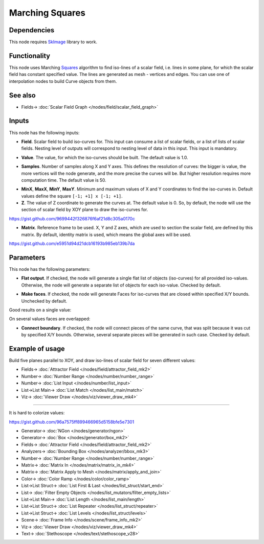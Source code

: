 Marching Squares
================

.. image:: https://user-images.githubusercontent.com/14288520/209447787-335afcf4-26d8-40d5-bb71-2ea28f067475.png
  :target: https://user-images.githubusercontent.com/14288520/209447787-335afcf4-26d8-40d5-bb71-2ea28f067475.png

Dependencies
------------

This node requires SkImage_ library to work.

.. _SkImage: https://scikit-image.org/

Functionality
-------------

This node uses Marching Squares_ algorithm to find iso-lines of a scalar field,
i.e. lines in some plane, for which the scalar field has constant specified
value. The lines are generated as mesh - vertices and edges. You can use one of
interpolation nodes to build Curve objects from them.

.. _Squares: https://en.wikipedia.org/wiki/Marching_squares

.. image:: https://user-images.githubusercontent.com/14288520/209448129-feb46200-4ee7-4c05-b38b-1d23a44af5b3.png
  :target: https://user-images.githubusercontent.com/14288520/209448129-feb46200-4ee7-4c05-b38b-1d23a44af5b3.png

See also
--------

* Fields-> :doc:`Scalar Field Graph </nodes/field/scalar_field_graph>`

Inputs
------

This node has the following inputs:

* **Field**. Scalar field to build iso-curves for. This input can consume a
  list of scalar fields, or a list of lists of scalar fields. Nesting level of
  outputs will correspond to nesting level of data in this input. This input is
  mandatory.

.. image:: https://user-images.githubusercontent.com/14288520/209448345-4b5f4812-b208-47ec-b7b7-fdb255a54838.png
  :target: https://user-images.githubusercontent.com/14288520/209448345-4b5f4812-b208-47ec-b7b7-fdb255a54838.png

.. image:: https://user-images.githubusercontent.com/14288520/209450533-6adb8f4c-cc72-4572-a4b4-382682dd58ac.png
  :target: https://user-images.githubusercontent.com/14288520/209450533-6adb8f4c-cc72-4572-a4b4-382682dd58ac.png

* **Value**. The value, for which the iso-curves should be built. The default
  value is 1.0.

.. image:: https://user-images.githubusercontent.com/14288520/209451096-b9799be0-a461-4d2d-8d1f-a5fd3d2801cb.png
  :target: https://user-images.githubusercontent.com/14288520/209451096-b9799be0-a461-4d2d-8d1f-a5fd3d2801cb.png

.. image:: https://user-images.githubusercontent.com/14288520/209451130-a401dd2c-0038-4c72-9d44-7dbb54dab444.png
  :target: https://user-images.githubusercontent.com/14288520/209451130-a401dd2c-0038-4c72-9d44-7dbb54dab444.png

* **Samples**. Number of samples along X and Y axes. This defines the
  resolution of curves: the bigger is value, the more vertices will the node
  generate, and the more precise the curves will be. But higher resolution
  requires more computation time. The default value is 50.

.. image:: https://user-images.githubusercontent.com/14288520/209451249-1bb38dc6-4073-457b-abc8-7a0ef3b0f1fd.png
  :target: https://user-images.githubusercontent.com/14288520/209451249-1bb38dc6-4073-457b-abc8-7a0ef3b0f1fd.png

* **MinX**, **MaxX**, **MinY**, **MaxY**. Minimum and maximum values of X and Y
  coordinates to find the iso-curves in. Default values define the square
  ``[-1; +1] x [-1; +1]``.
* **Z**. The value of Z coordinate to generate the curves at. The default value
  is 0. So, by default, the node will use the section of scalar field by XOY
  plane to draw the iso-curves for.

https://gist.github.com/9699442f326876f6af21d8c305a0170c

.. image:: https://user-images.githubusercontent.com/14288520/209451424-705bfb2c-d783-4b59-be22-a9d7d8d59ea7.png
  :target: https://user-images.githubusercontent.com/14288520/209451424-705bfb2c-d783-4b59-be22-a9d7d8d59ea7.png

* **Matrix**. Reference frame to be used. X, Y and Z axes, which are used to
  section the scalar field, are defined by this matrix. By default, identity
  matrix is used, which means the global axes will be used.

https://gist.github.com/e5951d94d21dcb16193b985eb139b7da

.. image:: https://user-images.githubusercontent.com/14288520/209451649-d04a934c-7852-49d2-a8f7-589d3b679048.png
  :target: https://user-images.githubusercontent.com/14288520/209451649-d04a934c-7852-49d2-a8f7-589d3b679048.png

Parameters
----------

This node has the following parameters:

* **Flat output**. If checked, the node will generate a single flat list of
  objects (iso-curves) for all provided iso-values. Otherwise, the node will
  generate a separate list of objects for each iso-value. Checked by default.

.. image:: https://user-images.githubusercontent.com/14288520/209451720-59f100ed-3425-44e5-b824-cee69a6275c9.png
  :target: https://user-images.githubusercontent.com/14288520/209451720-59f100ed-3425-44e5-b824-cee69a6275c9.png

* **Make faces**. If checked, the node will generate Faces for iso-curves that
  are closed within specified X/Y bounds. Unchecked by default.

Good results on a single value:

.. image:: https://user-images.githubusercontent.com/14288520/209451885-ebae5116-def0-4d21-be9f-4d0f0b3aa1b7.png
  :target: https://user-images.githubusercontent.com/14288520/209451885-ebae5116-def0-4d21-be9f-4d0f0b3aa1b7.png

On several values faces are overlapped:

.. image:: https://user-images.githubusercontent.com/14288520/209451930-6cbca798-a9a8-4e95-8152-13f7897c8776.png
  :target: https://user-images.githubusercontent.com/14288520/209451930-6cbca798-a9a8-4e95-8152-13f7897c8776.png

* **Connect boundary**. If checked, the node will connect pieces of the same
  curve, that was split because it was cut by specified X/Y bounds. Otherwise,
  several separate pieces will be generated in such case. Checked by default.

.. image:: https://user-images.githubusercontent.com/14288520/209452147-4305cec0-d0f9-46f5-a77f-8ad81c600d29.png
  :target: https://user-images.githubusercontent.com/14288520/209452147-4305cec0-d0f9-46f5-a77f-8ad81c600d29.png

Example of usage
----------------

Build five planes parallel to XOY, and draw iso-lines of scalar field for seven different values:

.. image:: https://user-images.githubusercontent.com/14288520/209452338-a5a7579f-9d3a-44d6-9f62-86919f3cf90d.png
  :target: https://user-images.githubusercontent.com/14288520/209452338-a5a7579f-9d3a-44d6-9f62-86919f3cf90d.png

* Fields-> :doc:`Attractor Field </nodes/field/attractor_field_mk2>`
* Number-> :doc:`Number Range </nodes/number/number_range>`
* Number-> :doc:`List Input </nodes/number/list_input>`
* List->List Main-> :doc:`List Match </nodes/list_main/match>`
* Viz-> :doc:`Viewer Draw </nodes/viz/viewer_draw_mk4>`

---------

It is hard to colorize values:

https://gist.github.com/96a7575ff899466965d5158bfe5e7301

.. image:: https://user-images.githubusercontent.com/14288520/209452397-addd6f24-9294-44b0-868b-83458b67db4a.png
  :target: https://user-images.githubusercontent.com/14288520/209452397-addd6f24-9294-44b0-868b-83458b67db4a.png

* Generator-> :doc:`NGon </nodes/generator/ngon>`
* Generator-> :doc:`Box </nodes/generator/box_mk2>`
* Fields-> :doc:`Attractor Field </nodes/field/attractor_field_mk2>`
* Analyzers-> :doc:`Bounding Box </nodes/analyzer/bbox_mk3>`
* Number-> :doc:`Number Range </nodes/number/number_range>`
* Matrix-> :doc:`Matrix In </nodes/matrix/matrix_in_mk4>`
* Matrix-> :doc:`Matrix Apply to Mesh </nodes/matrix/apply_and_join>`
* Color-> :doc:`Color Ramp </nodes/color/color_ramp>`
* List->List Struct-> :doc:`List First & Last </nodes/list_struct/start_end>`
* List-> :doc:`Filter Empty Objects </nodes/list_mutators/filter_empty_lists>`
* List->List Main-> :doc:`List Length </nodes/list_main/length>`
* List->List Struct-> :doc:`List Repeater </nodes/list_struct/repeater>`
* List->List Struct-> :doc:`List Levels </nodes/list_struct/levels>`
* Scene-> :doc:`Frame Info </nodes/scene/frame_info_mk2>`
* Viz-> :doc:`Viewer Draw </nodes/viz/viewer_draw_mk4>`
* Text-> :doc:`Stethoscope </nodes/text/stethoscope_v28>`

.. image:: https://user-images.githubusercontent.com/14288520/208299072-ae4c04db-cfe8-4c65-9ed5-495aba74b4df.gif
  :target: https://user-images.githubusercontent.com/14288520/208299072-ae4c04db-cfe8-4c65-9ed5-495aba74b4df.gif